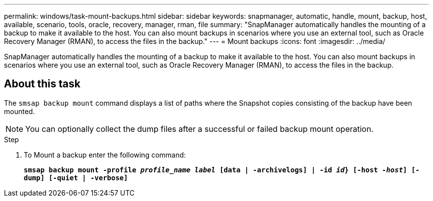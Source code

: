 ---
permalink: windows/task-mount-backups.html
sidebar: sidebar
keywords: snapmanager, automatic, handle, mount, backup, host, available, scenario, tools, oracle, recovery, manager, rman, file
summary: "SnapManager automatically handles the mounting of a backup to make it available to the host. You can also mount backups in scenarios where you use an external tool, such as Oracle Recovery Manager (RMAN), to access the files in the backup."
---
= Mount backups
:icons: font
:imagesdir: ../media/

[.lead]
SnapManager automatically handles the mounting of a backup to make it available to the host. You can also mount backups in scenarios where you use an external tool, such as Oracle Recovery Manager (RMAN), to access the files in the backup.

== About this task

The `smsap backup mount` command displays a list of paths where the Snapshot copies consisting of the backup have been mounted.

NOTE: You can optionally collect the dump files after a successful or failed backup mount operation.

.Step

. To Mount a backup enter the following command:
+
`*smsap backup mount -profile _profile_name_ _label_ [data | -archivelogs] | -id _id_} [-host _-host_] [-dump] [-quiet | -verbose]*`

